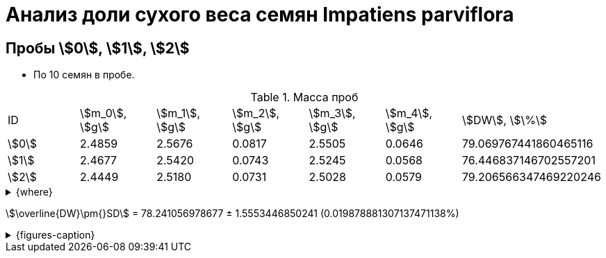 = Анализ доли сухого веса семян *Impatiens parviflora*
:page-categories: [Experiment]
:page-tags: [DryWeight, ImpatiensParviflora, Laboratory, Log]
:page-update: [2024-08-29]

== Пробы stem:[0], stem:[1], stem:[2]

* По 10 семян в пробе.

.Масса проб
[cols="*", frame=all, grid=all]
|===
|ID      |stem:[m_0], stem:[g]|stem:[m_1], stem:[g]|stem:[m_2], stem:[g]|stem:[m_3], stem:[g]|stem:[m_4], stem:[g]|stem:[DW], stem:[\%]
|stem:[0]|2.4859              |2.5676              |0.0817              |2.5505              |0.0646              |79.069767441860465116
|stem:[1]|2.4677              |2.5420              |0.0743              |2.5245              |0.0568              |76.446837146702557201
|stem:[2]|2.4449              |2.5180              |0.0731              |2.5028              |0.0579              |79.206566347469220246
|===

.{where}
[%collapsible]
====
stem:[m_0]:: Масса пустой пробирки
stem:[m_1]:: Масса пробирки с пробой до сушки
stem:[m_2]:: Масса пробы до сушки
stem:[m_3]:: Масса пробирки с пробой после сушки
stem:[m_4]:: Масса пробы после сушки
stem:[DW]:: Доля сухого веса
====

stem:[\overline{DW}\pm{}SD] = 78.241056978677 ± 1.5553446850241 (0.019878881307137471138%)

.{figures-caption}
[%collapsible]
====
[cols="3*a", frame=none, grid=none]
|===
|image:https://lh3.googleusercontent.com/pw/AP1GczNCzwelpUAs5qSmSJGDMcbIAHZwl4Agm-pya5Cap-3URFaxrgfq4MdAemwgO_AtHXoCq59rvjzBmjuu3hOhksznDleelZvIT1-3ThrmVRfNCUazDGg3y6pAWIyppEfqMRbIKNWszE_x1ZPfNfcZ6gG6zA=w915-h685-s-no-gm?authuser=0[link=https://lh3.googleusercontent.com/pw/AP1GczNCzwelpUAs5qSmSJGDMcbIAHZwl4Agm-pya5Cap-3URFaxrgfq4MdAemwgO_AtHXoCq59rvjzBmjuu3hOhksznDleelZvIT1-3ThrmVRfNCUazDGg3y6pAWIyppEfqMRbIKNWszE_x1ZPfNfcZ6gG6zA=w915-h685-s-no-gm?authuser=0]
|
|
|===
====
